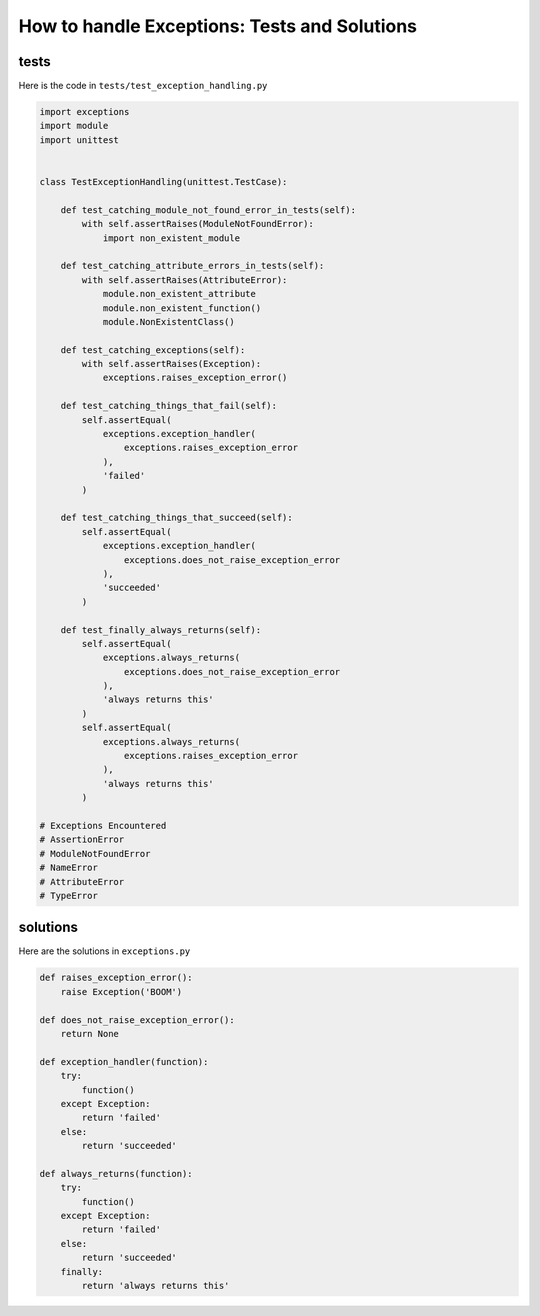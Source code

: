 
################################################
How to handle Exceptions: Tests and Solutions
################################################

**********
tests
**********

Here is the code in ``tests/test_exception_handling.py``

.. code-block:: python

    import exceptions
    import module
    import unittest


    class TestExceptionHandling(unittest.TestCase):

        def test_catching_module_not_found_error_in_tests(self):
            with self.assertRaises(ModuleNotFoundError):
                import non_existent_module

        def test_catching_attribute_errors_in_tests(self):
            with self.assertRaises(AttributeError):
                module.non_existent_attribute
                module.non_existent_function()
                module.NonExistentClass()

        def test_catching_exceptions(self):
            with self.assertRaises(Exception):
                exceptions.raises_exception_error()

        def test_catching_things_that_fail(self):
            self.assertEqual(
                exceptions.exception_handler(
                    exceptions.raises_exception_error
                ),
                'failed'
            )

        def test_catching_things_that_succeed(self):
            self.assertEqual(
                exceptions.exception_handler(
                    exceptions.does_not_raise_exception_error
                ),
                'succeeded'
            )

        def test_finally_always_returns(self):
            self.assertEqual(
                exceptions.always_returns(
                    exceptions.does_not_raise_exception_error
                ),
                'always returns this'
            )
            self.assertEqual(
                exceptions.always_returns(
                    exceptions.raises_exception_error
                ),
                'always returns this'
            )

    # Exceptions Encountered
    # AssertionError
    # ModuleNotFoundError
    # NameError
    # AttributeError
    # TypeError

**********
solutions
**********

Here are the solutions in ``exceptions.py``

.. code-block:: python

    def raises_exception_error():
        raise Exception('BOOM')

    def does_not_raise_exception_error():
        return None

    def exception_handler(function):
        try:
            function()
        except Exception:
            return 'failed'
        else:
            return 'succeeded'

    def always_returns(function):
        try:
            function()
        except Exception:
            return 'failed'
        else:
            return 'succeeded'
        finally:
            return 'always returns this'
